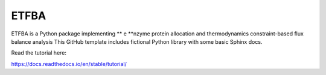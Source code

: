 ETFBA
=======================================

ETFBA is a Python package implementing ** e **nzyme protein allocation and thermodynamics constraint-based flux balance analysis 
This GitHub template includes fictional Python library
with some basic Sphinx docs.

Read the tutorial here:

https://docs.readthedocs.io/en/stable/tutorial/

